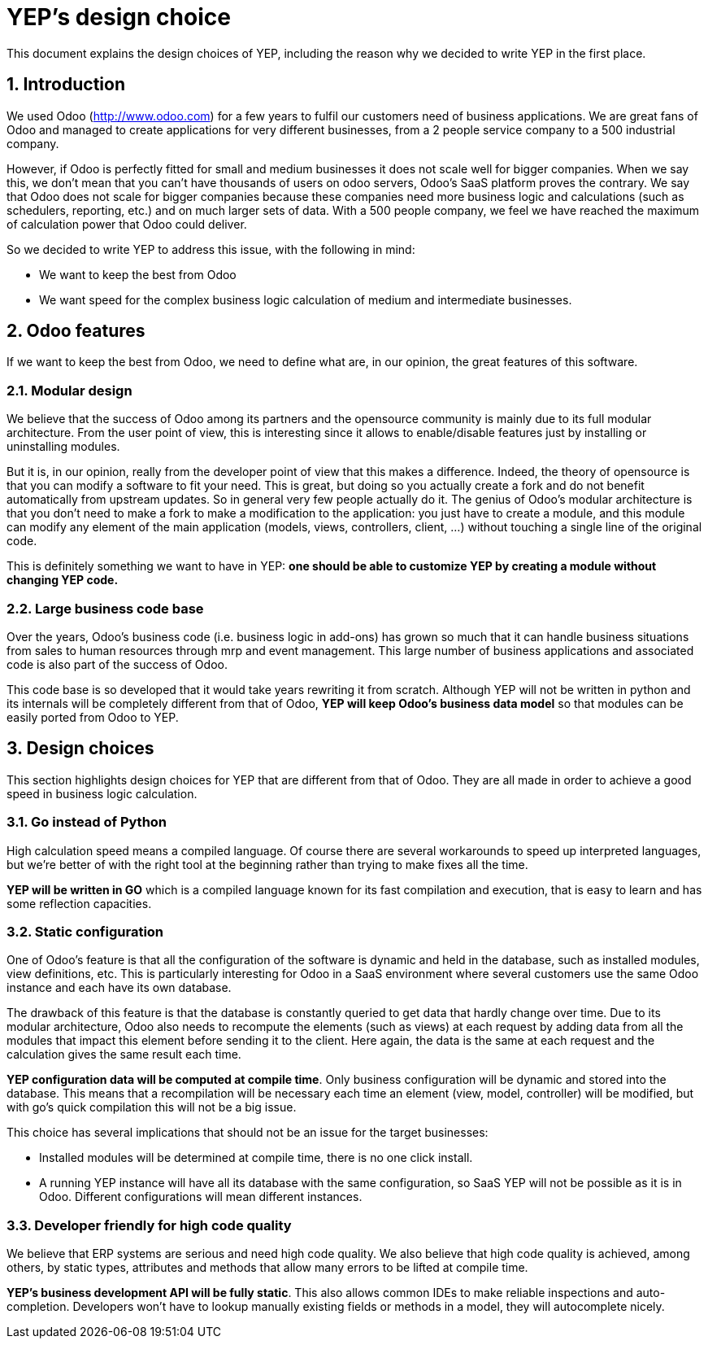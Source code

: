 = YEP's design choice

This document explains the design choices of YEP, including the reason why we decided to write
YEP in the first place.

:numbered:

== Introduction

We used Odoo (http://www.odoo.com[http://www.odoo.com]) for a few years to fulfil our customers need of business
applications. We are great fans of Odoo and managed to create applications for very different
businesses, from a 2 people service company to a 500 industrial company.

However, if Odoo is perfectly fitted for small and medium businesses it does not scale well
for bigger companies. When we say this, we don't mean that you can't have thousands of users
on odoo servers, Odoo's SaaS platform proves the contrary. We say that Odoo does not scale for
bigger companies because these companies need more business logic and calculations (such as
schedulers, reporting, etc.) and on much larger sets of data. With a 500 people company, we
feel we have reached the maximum of calculation power that Odoo could deliver.

So we decided to write YEP to address this issue, with the following in mind:

- We want to keep the best from Odoo
- We want speed for the complex business logic calculation of medium and intermediate
businesses.

== Odoo features

If we want to keep the best from Odoo, we need to define what are, in our opinion, the great
features of this software.

=== Modular design

We believe that the success of Odoo among its partners and the opensource community is mainly
due to its full modular architecture. From the user point of view, this is interesting since
it allows to enable/disable features just by installing or uninstalling modules.

But it is, in our opinion, really from the developer point of view that this makes a
difference. Indeed, the theory of opensource is that you can modify a software to fit your
need. This is great, but doing so you actually create a fork and do not benefit automatically
from upstream updates. So in general very few people actually do it. The genius of Odoo's
modular architecture is that you don't need to make a fork to make a modification to the
application: you just have to create a module, and this module can modify any element of the
main application (models, views, controllers, client, …) without touching a single line of
the original code.

This is definitely something we want to have in YEP: *one should be able to customize YEP by
creating a module without changing YEP code.*

=== Large business code base

Over the years, Odoo's business code (i.e. business logic in add-ons) has grown so much that
it can handle business situations from sales to human resources through mrp and event
management. This large number of business applications and associated code is also part of
the success of Odoo.

This code base is so developed that it would take years rewriting it from scratch. Although
YEP will not be written in python and its internals will be completely different from that
of Odoo, *YEP will keep Odoo's business data model* so that modules can be easily ported
from Odoo to YEP.

== Design choices

This section highlights design choices for YEP that are different from that of Odoo. They
are all made in order to achieve a good speed in business logic calculation.

=== Go instead of Python

High calculation speed means a compiled language. Of course there are several workarounds
to speed up interpreted languages, but we're better of with the right tool at the
beginning rather than trying to make fixes all the time.

*YEP will be written in GO* which is a compiled language known for its fast compilation
and execution, that is easy to learn and has some reflection capacities.

=== Static configuration

One of Odoo's feature is that all the configuration of the software is dynamic and held in
the database, such as installed modules, view definitions, etc. This is particularly
interesting for Odoo in a SaaS environment where several customers use the same Odoo instance
and each have its own database.

The drawback of this feature is that the database is constantly queried to get data that
hardly change over time. Due to its modular architecture, Odoo also needs to recompute the
elements (such as views) at each request by adding data from all the modules that impact this
element before sending it to the client. Here again, the data is the same at each request and
the calculation gives the same result each time.

*YEP configuration data will be computed at compile time*. Only business configuration will
be dynamic and stored into the database. This means that a recompilation will be necessary
each time an element (view, model, controller) will be modified, but with go's quick
compilation this will not be a big issue.

This choice has several implications that should not be an issue for the target businesses:

- Installed modules will be determined at compile time, there is no one click install.
- A running YEP instance will have all its database with the same configuration, so SaaS YEP
will not be possible as it is in Odoo. Different configurations will mean different instances.

=== Developer friendly for high code quality

We believe that ERP systems are serious and need high code quality. We also believe that high
code quality is achieved, among others, by static types, attributes and methods that allow
many errors to be lifted at compile time.

*YEP's business development API will be fully static*. This also allows common IDEs to make
reliable inspections and auto-completion. Developers won't have to lookup manually existing
fields or methods in a model, they will autocomplete nicely.

